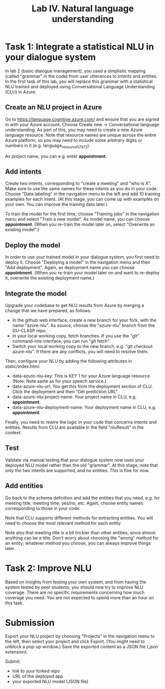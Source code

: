 #+OPTIONS: num:nil

#+TITLE: Lab IV. Natural language understanding

* Task 1: Integrate a statistical NLU in your dialogue system
In lab 2 (basic dialogue management), you used a simplistic mapping (called "grammar" in the code) from user utterances to intents and entities. In the first task of this lab, you will replace this grammar with a statistical NLU trained and deployed using Conversational Language Understanding (CLU) in Azure.

** Create an NLU project in Azure
Go to https://language.cognitive.azure.com/ and ensure that you are signed in with your Azure account. Choose Create new -> Conversational language understanding. As part of this, you may need to create a new Azure language resource. Note that resource names are unique across the entire Azure platform, so you may need to include some arbitrary digits or numbers in it (e.g. language_resource_57372).

As project name, you can e.g. enter *appointment*.

** Add intents
Create two intents, corresponding to "create a meeting" and "who is X". Make sure to use the same names for these intents as you do in your code. Choose "Data labeling" in the navigation menu to the left and add 10 training examples for each intent. (At this stage, you can come up with examples on your own. You can improve the training data later.)

To train the model for the first time, choose "Training jobs" in the navigation menu and select "Train a new model". As model name, you can choose *appointment*. (When you re-train the model later on, select "Overwrite an existing model".)

** Deploy the model
In order to use your trained model in your dialogue system, you first need to deploy it. Choose "Deploying a model" in the navigation menu and then "Add deployment". Again, as deployment name you can choose *appointment*. (When you re-train your model later on and want to re-deploy it, overwrite the existing deployment name.)

** Integrate the model
Upgrade your codebase to get NLU results from Azure by merging a change that we have prepared, as follows:
- In the github web interface, create a new branch for your fork, with the name "azure-nlu". As source, choose the "azure-nlu" branch from the GU-CLASP repo.
- In your local working copy, fetch branches. If you use the "git" command-line interface, you can run "git fetch".
- Switch your local working copy to the new branch, e.g. "git checkout azure-nlu". If there are any conflicts, you will need to resolve them.

Then, configure your NLU by adding the following attributes in static/index.html:
- data-azure-nlu-key: This is KEY 1 for your Azure language resource. (Note: Note same as for your speech service.)
- data-azure-nlu-url: You get this from the deployment section of CLU. Click the deployment and then "Get prediction URL".
- data-azure-nlu-project-name: Your project name in CLU, e.g. *appointment*.
- data-azure-nlu-deployment-name: Your deployment name in CLU, e.g. *appointment*.

Finally, you need to rewire the logic in your code that concerns intents and entities. Results from CLU are available in the field "nluResult" in the context.

** Test
Validate via manual testing that your dialogue system now uses your deployed NLU model rather than the old "grammar". At this stage, note that only the two intents are supported, and no entities. This is fine for now.

** Add entities
Go back to the schema definition and add the entities that you need, e.g. for meeting title, meeting time, yes/no, etc. Again, choose entity names corresponding to those in your code.

Note that CLU supports different methods for extracting entities. You will need to choose the most relevant method for each entity.

Note also that meeting title is a bit trickier than other entities, since almost anything can be a title. Don't worry about choosing the "wrong" method for an entity; whatever method you choose, you can always improve things later.

* Task 2: Improve NLU
Based on insights from testing your own system, and from having the system tested by peer students, you should now try to improve NLU coverage. There are no specific requirements concerning how much coverage you need. You are not expected to spend more than an hour on this task.

* Submission
Export your NLU project by choosing "Projects" in the navigation menu to the left, then select your project and click Export. (You might need to unblock a pop-up window.) Save the exported content as a JSON file (.json extension).

Submit:
- link to your forked repo
- URL of the deployed app
- your exported NLU model (JSON file)
